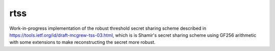 ====
rtss
====

.. image:: https://travis-ci.org/eukaryote/rtss.svg?branch=master
    :target: https://travis-ci.org/eukaryote/rtss/

Work-in-progress implementation of the robust threshold secret sharing scheme
described in https://tools.ietf.org/id/draft-mcgrew-tss-03.html, which is
is Shamir's secret sharing scheme using GF256 arithmetic with some extensions
to make reconstructing the secret more robust.


